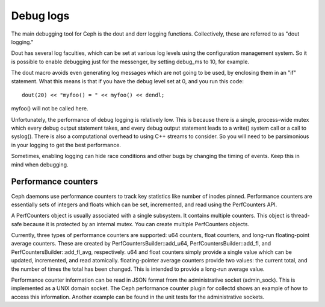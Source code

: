 ============
 Debug logs
============

The main debugging tool for Ceph is the dout and derr logging functions.
Collectively, these are referred to as "dout logging."

Dout has several log faculties, which can be set at various log
levels using the configuration management system. So it is possible to enable
debugging just for the messenger, by setting debug_ms to 10, for example.

The dout macro avoids even generating log messages which are not going to be
used, by enclosing them in an "if" statement. What this means is that if you
have the debug level set at 0, and you run this code::

	dout(20) << "myfoo() = " << myfoo() << dendl;


myfoo() will not be called here.

Unfortunately, the performance of debug logging is relatively low. This is
because there is a single, process-wide mutex which every debug output
statement takes, and every debug output statement leads to a write() system
call or a call to syslog(). There is also a computational overhead to using C++
streams to consider. So you will need to be parsimonious in your logging to get
the best performance.

Sometimes, enabling logging can hide race conditions and other bugs by changing
the timing of events. Keep this in mind when debugging.

Performance counters
====================

Ceph daemons use performance counters to track key statistics like number of
inodes pinned. Performance counters are essentially sets of integers and floats
which can be set, incremented, and read using the PerfCounters API.

A PerfCounters object is usually associated with a single subsystem.  It
contains multiple counters. This object is thread-safe because it is protected
by an internal mutex. You can create multiple PerfCounters objects.

Currently, three types of performance counters are supported: u64 counters,
float counters, and long-run floating-point average counters. These are created
by PerfCountersBuilder::add_u64, PerfCountersBuilder::add_fl, and
PerfCountersBuilder::add_fl_avg, respectively. u64 and float counters simply
provide a single value which can be updated, incremented, and read atomically.
floating-pointer average counters provide two values: the current total, and
the number of times the total has been changed. This is intended to provide a
long-run average value.

Performance counter information can be read in JSON format from the
administrative socket (admin_sock). This is implemented as a UNIX domain
socket. The Ceph performance counter plugin for collectd shows an example of how
to access this information. Another example can be found in the unit tests for
the administrative sockets.

